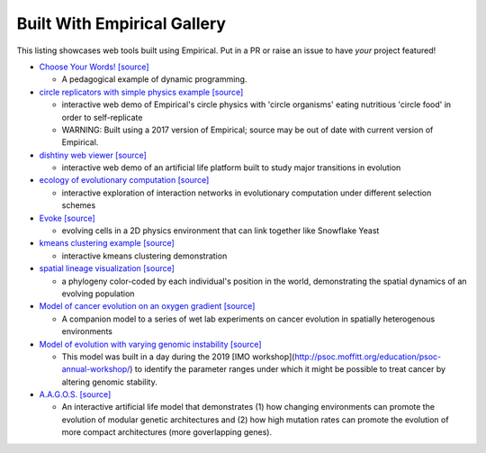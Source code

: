 Built With Empirical Gallery
============================

This listing showcases web tools built using Empirical.
Put in a PR or raise an issue to have *your* project featured!

- `Choose Your Words!`_ `[source]`__

  - A pedagogical example of dynamic programming.

- `circle replicators with simple physics example`_ `[source]`__

  - interactive web demo of Empirical's circle physics with 'circle organisms' eating nutritious 'circle food' in order to self-replicate
  - WARNING: Built using a 2017 version of Empirical; source may be out of date with current version of Empirical.

- `dishtiny web viewer`_ `[source]`__

  - interactive web demo of an artificial life platform built to study major transitions in evolution

- `ecology of evolutionary computation`_ `[source]`__

  - interactive exploration of interaction networks in evolutionary computation under different selection schemes

- `Evoke`_ `[source]`__

  - evolving cells in a 2D physics environment that can link together like Snowflake Yeast

- `kmeans clustering example`_ `[source]`__
  
  - interactive kmeans clustering demonstration

- `spatial lineage visualization`_ `[source]`__

  - a phylogeny color-coded by each individual's position in the world, demonstrating the spatial dynamics of an evolving population

- `Model of cancer evolution on an oxygen gradient`_ `[source]`__
  
  - A companion model to a series of wet lab experiments on cancer evolution in spatially heterogenous environments

- `Model of evolution with varying genomic instability`_ `[source]`__
  
  - This model was built in a day during the 2019 [IMO workshop](http://psoc.moffitt.org/education/psoc-annual-workshop/) to identify the parameter ranges under which it might be possible to treat cancer by altering genomic stability.

- `A.A.G.O.S.`_ `[source]`__

  - An interactive artificial life model that demonstrates (1) how changing environments can promote the evolution of modular genetic architectures and (2) how high mutation rates can promote the evolution of more compact architectures (more goverlapping genes).

.. _`Choose Your Words!`: https://devosoft.github.io/dynamic-word/
.. __: https://github.com/devosoft/dynamic-word
.. _`circle replicators with simple physics example`: https://lalejini.com/my_empirical_examples/simple_physics_example/web/example.html
.. __: https://github.com/amlalejini/my_empirical_examples/tree/master/simple_physics_example
.. _`dishtiny web viewer`: https://mmore500.github.io/dishtiny
.. __: https://github.com/mmore500/dishtiny
.. _`ecology of evolutionary computation`: https://emilydolson.github.io/ecology_of_evolutionary_computation/web/interaction_networks.html
.. __: https://github.com/emilydolson/ecology_of_evolutionary_computation
.. _`Evoke`: https://devosoft.github.io/Evoke
.. __: https://github.com/devosoft/Evoke
.. _`kmeans clustering example`: https://lalejini.com/my_empirical_examples/KMeansClusteringExample/web/kmeans_clustering.html
.. __: https://github.com/amlalejini/my_empirical_examples/tree/master/KMeansClusteringExample
.. _`spatial lineage visualization`: https://emilydolson.github.io/visualizations/spatial_lineage/LineageViz.html
.. __: https://github.com/emilydolson/visualizations/
.. _`Model of cancer evolution on an oxygen gradient`: http://emilydolson.github.io/memic_model/web/memic_model.html
.. __: https://github.com/emilydolson/memic_model/
.. _`Model of evolution with varying genomic instability`: https://emilydolson.github.io/genomic_stability_model/web/genomic_stability_model.html
.. __: https://github.com/emilydolson/genomic_stability_model/
.. _`A.A.G.O.S.`: https://lalejini.com/Aagos/web/Aagos.html
.. __: https://github.com/amlalejini/Aagos/


